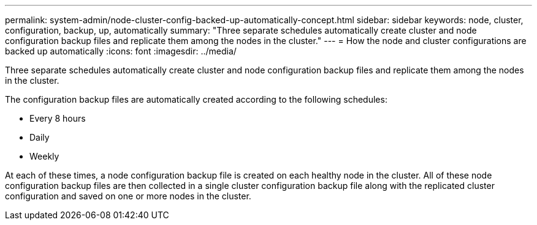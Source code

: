 ---
permalink: system-admin/node-cluster-config-backed-up-automatically-concept.html
sidebar: sidebar
keywords: node, cluster, configuration, backup, up, automatically
summary: "Three separate schedules automatically create cluster and node configuration backup files and replicate them among the nodes in the cluster."
---
= How the node and cluster configurations are backed up automatically
:icons: font
:imagesdir: ../media/

[.lead]
Three separate schedules automatically create cluster and node configuration backup files and replicate them among the nodes in the cluster.

The configuration backup files are automatically created according to the following schedules:

* Every 8 hours
* Daily
* Weekly

At each of these times, a node configuration backup file is created on each healthy node in the cluster. All of these node configuration backup files are then collected in a single cluster configuration backup file along with the replicated cluster configuration and saved on one or more nodes in the cluster.

// 2024 Mar 22, Jira 1810
